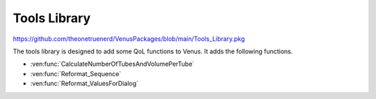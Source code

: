 Tools Library
============================================

https://github.com/theonetruenerd/VenusPackages/blob/main/Tools_Library.pkg

The tools library is designed to add some QoL functions to Venus. It adds the following functions.

- :ven:func:`CalculateNumberOfTubesAndVolumePerTube`
- :ven:func:`Reformat_Sequence`
- :ven:func:`Reformat_ValuesForDialog`

.. ven:function:: CalculateNumberOfTubesAndVolumePerTube(variable i_str_ReagentName, variable i_int_NumberOfSamples, variable i_flt_VolumePerSample, variable i_flt_MaximumContainerVolume, variable i_flt_DeadLabwareVolume, variable i_flt_DeadVolumeReagent, variable o_int_NumberOfContainersNeeded, array o_arr_VolumesPerContainer, array o_arr_DescriptionForDialog)

	This function calculates the number of containers needed for a reagent and the volume per container.

	:params i_str_ReagentName: The name of the reagent being calculated
	:params i_int_NumberOfSamples: The number of samples requiring the reagent
	:params i_flt_VolumePerSample: The volume of reagent required for each sample
	:params i_flt_MaximumContainerVolume: The maximum volume a single container can hold
	:params i_flt_DeadVolumeLabware: The dead volume in the labware
	:params i_flt_DeadVolumeReagent: The percentage dead volume of the reagent
	:params o_int_NumberOfContainersNeeded: The calculated number of containers needed
	:params o_arr_VolumesPerContainer: An array of the volumes required for each tube
	:params o_arr_DescriptionForDialog: An array of the descriptions for the dialog
	:type i_str_ReagentName: Variable
 	:type i_int_NumberOfSamples: Variable
  	:type i_flt_VolumePerSample: Variable
 	:type i_flt_MaximumContainerVolume: Variable
  	:type i_flt_DeadVolumeLabware: Variable
  	:type i_flt_DeadVolumeReagent: Variable
  	:type o_int_NumberOfContainersNeeded: Variable
  	:type o_arr_VolumesPerContainer: Array of variables
  	:type o_arr_DescriptionForDialog: Array of variables
  	:return: None
  	:rtype: N/A

.. ven:function:: Reformat_Sequence(sequence io_sequenceInput, variable i_intNumberOfPositions)

  This function reformats a sequence to have as many positions as needed:
  Source Sequence:
  A1, B1

  Total Number of positions needed = 4

  Output Sequence:
  A1, B1, A1, B1

  :params io_sequenceInput: The sequence of interest
  :params i_intNumberOfPositions: The number of positions required
  :type io_sequenceInput: Sequence
  :type i_intNumberOfPositions: Variable
  :return: None
  :rtype: N/A

.. ven:function:: Reformat_ValuesForDialog(variable i_flt_valueToReformat, variable o_str_valueFormatted)

  This function translates floats into strings and gets rid of any trailing 0s. Use the output value to display volumes in dialogs only.

  :params i_flt_valueToReformat: The float to turn into a string
  :params o_str_valueFormatted: The output string after it has been converted from a float
  :type i_flt_valueToReformat: Variable
  :type o_str_valueFormatted: Variable
  :return: None
  :rtype: N/A
